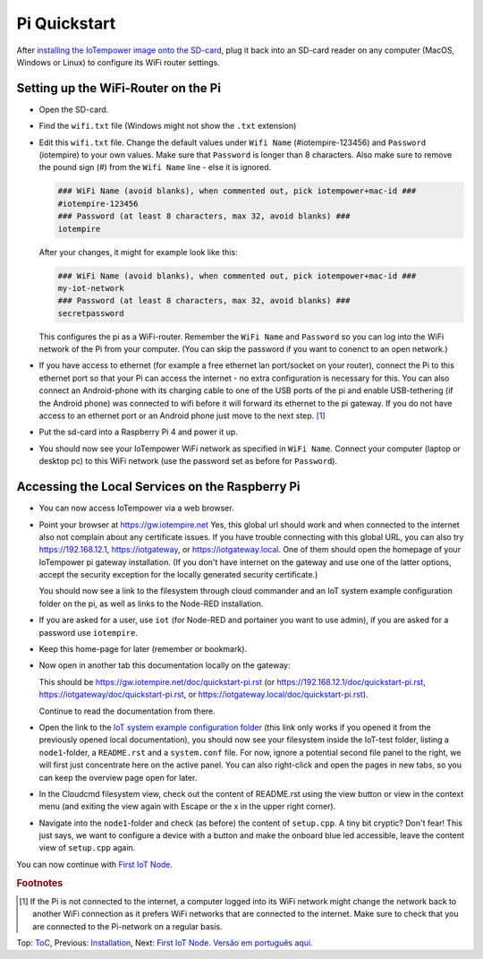 Pi Quickstart
=============
After `installing the IoTempower image onto the SD-card <image-pi.rst>`_, plug it
back into an SD-card reader on any computer (MacOS, Windows or Linux) to
configure its WiFi router settings.

Setting up the WiFi-Router on the Pi
------------------------------------

- Open the SD-card.

- Find the ``wifi.txt`` file
  (Windows might not show the ``.txt`` extension)

- Edit this ``wifi.txt`` file. Change the default values under
  ``Wifi Name`` (#iotempire-123456) and ``Password`` (iotempire) to your own
  values. Make sure that ``Password`` is longer than 8 characters.
  Also make sure to remove the pound sign (#) from the ``Wifi Name`` line - else it is ignored.

  ..  code-block:: bash

      ### WiFi Name (avoid blanks), when commented out, pick iotempower+mac-id ###
      #iotempire-123456
      ### Password (at least 8 characters, max 32, avoid blanks) ###
      iotempire

  After your changes, it might for example look like this:
  
  ..  code-block:: bash

      ### WiFi Name (avoid blanks), when commented out, pick iotempower+mac-id ###
      my-iot-network
      ### Password (at least 8 characters, max 32, avoid blanks) ###
      secretpassword

  This configures the pi as a WiFi-router.
  Remember the ``WiFi Name`` and ``Password`` so you can log into
  the WiFi network of the Pi from your computer.
  (You can skip the password if you want to conenct to an open network.)

- If you have access to ethernet (for example a free ethernet lan port/socket
  on your
  router), connect the Pi to this ethernet port so that your Pi can access the
  internet - no extra configuration is necessary for this.
  You can also connect an Android-phone with its charging cable to one of
  the USB ports of the pi and enable USB-tethering (if the Android phone) was
  connected to wifi before it will forward its ethernet to the pi gateway.
  If you do not have access to an ethernet port or an Android phone
  just move to the next step.
  [#f1]_

- Put the sd-card into a Raspberry Pi 4 and power it up.

- You should now see your IoTempower WiFi network as specified in ``WiFi Name``.
  Connect your computer (laptop or desktop pc) to this WiFi network
  (use the password set as before for ``Password``).


Accessing the Local Services on the Raspberry Pi
------------------------------------------------

- You can now access IoTempower via a web browser.

- Point your browser at https://gw.iotempire.net
  Yes, this global url should work and when connected to the internet
  also not complain about any certificate issues.
  If you have trouble connecting with this global URL, you can also try
  https://192.168.12.1, https://iotgateway,
  or https://iotgateway.local. One of them should open the homepage of
  your IoTempower pi gateway installation.
  (If you don't have internet on the gateway and use one of the latter options, accept
  the security exception for the locally generated security certificate.)
  
  You should now see a link to the filesystem through cloud commander
  and an IoT system example configuration folder on the pi,
  as well as links to the Node-RED
  installation.

- If you are asked for a user, use ``iot`` (for Node-RED and portainer you want to use admin),
  if you are asked for a password use ``iotempire``.

- Keep this home-page for later (remember or bookmark).

- Now open in another tab this documentation locally on the gateway:

  This should be 
  https://gw.iotempire.net/doc/quickstart-pi.rst
  (or https://192.168.12.1/doc/quickstart-pi.rst,
  https://iotgateway/doc/quickstart-pi.rst,
  or https://iotgateway.local/doc/quickstart-pi.rst).

  Continue to read the documentation from there.

- Open the link to the `IoT system example configuration folder
  </cloudcmd/fs/home/iot/iot-test>`_ (this link only works if you
  opened it from the previously opened local documentation),
  you should now see your filesystem
  inside the IoT-test folder, listing a ``node1``-folder, a ``README.rst`` and
  a ``system.conf`` file. For now, ignore a potential second file panel to
  the right, we will first just concentrate here on the active panel. You can 
  also right-click
  and open the pages in new tabs, so you can keep the overview page
  open for later.

- In the Cloudcmd filesystem view,
  check out the content of README.rst using the view button or view in the
  context menu (and exiting the view again with Escape or the x in the upper
  right corner).

- Navigate into the ``node1``-folder and check (as before) the content of
  ``setup.cpp``. A tiny bit cryptic? Don't fear! This just says, we want to
  configure a device with a button and make the onboard blue led accessible,
  leave the content view of ``setup.cpp`` again.

.. If you have trouble following this, make sure to checkout the tutorials on
   youtube. TODO: provide webpage with links!

You can now continue with `First IoT Node <first-node.rst>`_.

.. rubric:: Footnotes

.. [#f1] If the Pi is not connected to the internet, a computer logged into its
         WiFi network might change the network back to another WiFi connection
         as it prefers WiFi networks that are connected to the internet.
         Make sure to check that you are connected to the Pi-network on a
         regular basis.

Top: `ToC <index-doc.rst>`_, Previous: `Installation <installation.rst>`_,
Next: `First IoT Node <first-node.rst>`_.
`Versão em português aqui <quickstart-pi-pt.rst>`_.
